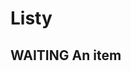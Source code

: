 #+SEQ_TODO: NEXT(n) TODO(t) WAITING(w) SOMEDAY(s) | DONE(d) CANCELLED(c)
# Press shift + arrow to switch
# Or ctrl + C + T and then the key in brackets above (e.g. w for waiting)
* Listy
** WAITING An item
